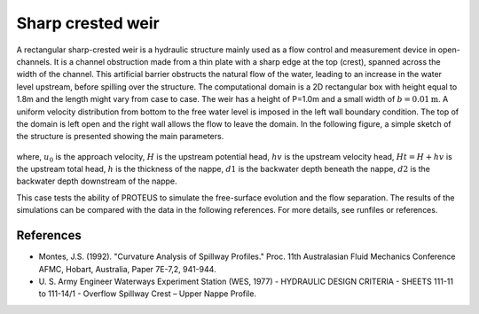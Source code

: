 Sharp crested weir
==================

A rectangular sharp-crested weir is a hydraulic structure mainly used
as a flow control and measurement device in open-channels. It is a
channel obstruction made from a thin plate with a sharp edge at the
top (crest), spanned across the width of the channel. This artificial
barrier obstructs the natural flow of the water, leading to an
increase in the water level upstream, before spilling over the
structure.  The computational domain is a 2D rectangular box with
height equal to 1.8m and the length might vary from case to case. The
weir has a height of P=1.0m and a small width of
:math:`b=0.01\mbox{m}`.  A uniform velocity distribution from bottom
to the free water level is imposed in the left wall boundary
condition. The top of the domain is left open and the right wall
allows the flow to leave the domain.  In the following figure, a
simple sketch of the structure is presented showing the main
parameters.

.. figure:: ./SharpWeir.bmp
   :width: 100%
   :align: center

where, :math:`u_0` is the approach velocity, :math:`H` is the upstream
potential head, :math:`hv` is the upstream velocity head, :math:`Ht =
H + hv` is the upstream total head, :math:`h` is the thickness of the
nappe, :math:`d1` is the backwater depth beneath the nappe, :math:`d2`
is the backwater depth downstream of the nappe.

This case tests the ability of PROTEUS to simulate the free-surface
evolution and the flow separation. The results of the simulations can
be compared with the data in the following references.  For more
details, see runfiles or references.

References
----------

- Montes, J.S. (1992). "Curvature Analysis of Spillway Profiles."
  Proc. 11th Australasian Fluid Mechanics Conference AFMC, Hobart,
  Australia, Paper 7E-7,2, 941-944.

- U. S. Army Engineer Waterways Experiment Station (WES, 1977) -
  HYDRAULIC DESIGN CRITERIA - SHEETS 111-11 to 111-14/1 - Overflow
  Spillway Crest – Upper Nappe Profile.
